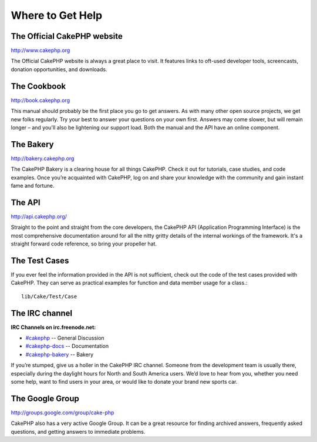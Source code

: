 Where to Get Help
#################

The Official CakePHP website
============================

`http://www.cakephp.org <http://www.cakephp.org>`_

The Official CakePHP website is always a great place to visit. It
features links to oft-used developer tools, screencasts, donation
opportunities, and downloads.

The Cookbook
============

`http://book.cakephp.org <http://book.cakephp.org>`_

This manual should probably be the first place you go to get
answers. As with many other open source projects, we get new folks
regularly. Try your best to answer your questions on your own
first. Answers may come slower, but will remain longer – and you'll
also be lightening our support load. Both the manual and the API
have an online component.

The Bakery
==========

`http://bakery.cakephp.org <http://bakery.cakephp.org>`_

The CakePHP Bakery is a clearing house for all things CakePHP.
Check it out for tutorials, case studies, and code examples. Once
you’re acquainted with CakePHP, log on and share your knowledge
with the community and gain instant fame and fortune.

The API
=======

`http://api.cakephp.org/ <http://api.cakephp.org/>`_

Straight to the point and straight from the core developers, the
CakePHP API (Application Programming Interface) is the most
comprehensive documentation around for all the nitty gritty details
of the internal workings of the framework. It's a straight forward
code reference, so bring your propeller hat.


The Test Cases
==============

If you ever feel the information provided in the API is not
sufficient, check out the code of the test cases provided with
CakePHP. They can serve as practical examples for function and
data member usage for a class.::

    lib/Cake/Test/Case

The IRC channel
===============

**IRC Channels on irc.freenode.net:**


-  `#cakephp <irc://irc.freenode.net/cakephp>`_ -- General
   Discussion
-  `#cakephp-docs <irc://irc.freenode.net/cakephp-docs>`_ --
   Documentation
-  `#cakephp-bakery <irc://irc.freenode.net/cakephp-bakery>`_ --
   Bakery

If you’re stumped, give us a holler in the CakePHP IRC channel.
Someone from the development team is usually there, especially
during the daylight hours for North and South America users. We’d
love to hear from you, whether you need some help, want to find
users in your area, or would like to donate your brand new sports
car.

The Google Group
================

`http://groups.google.com/group/cake-php <http://groups.google.com/group/cake-php>`_

CakePHP also has a very active Google Group. It can be a great
resource for finding archived answers, frequently asked questions,
and getting answers to immediate problems.
